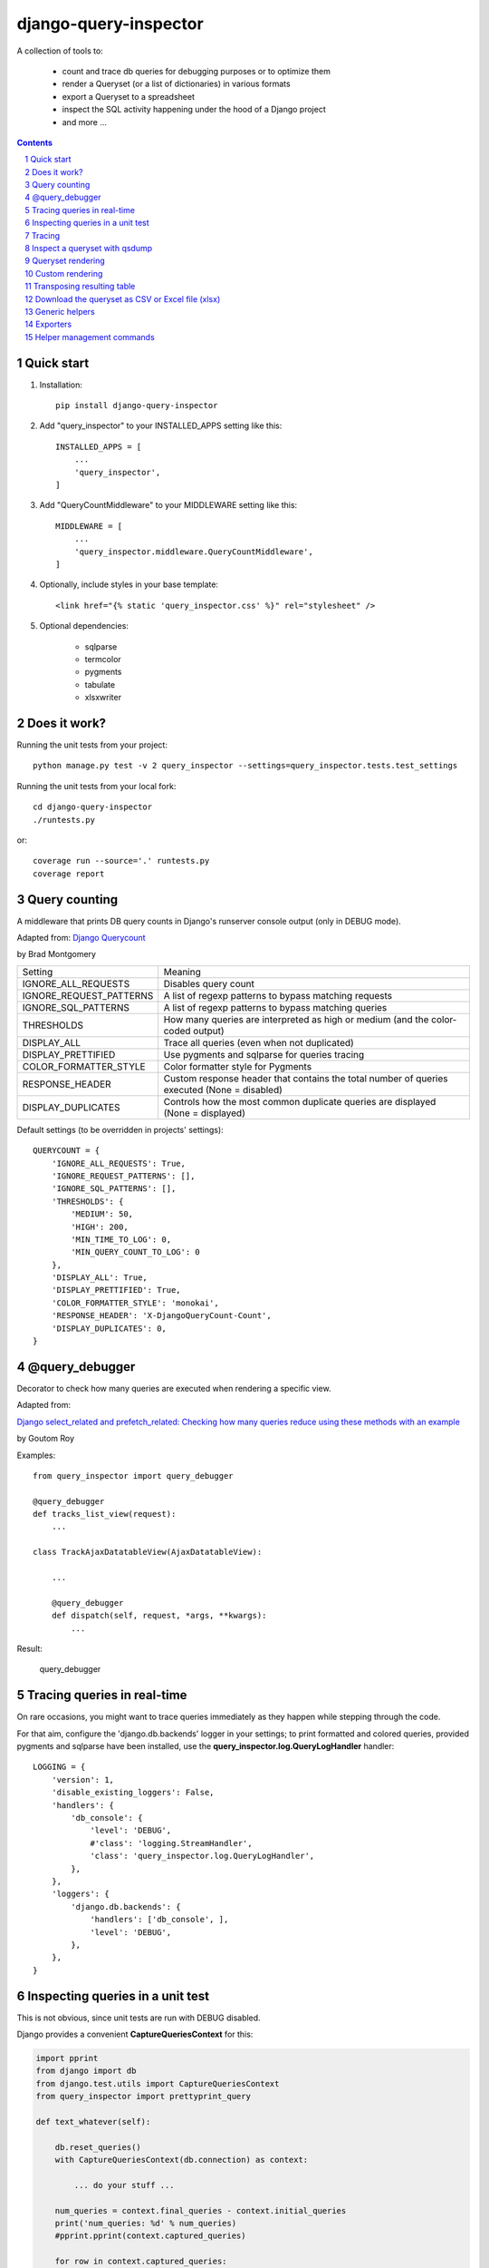 ======================
django-query-inspector
======================

.. image:: https://badge.fury.io/py/django-query-inspector.svg
    :target: https://badge.fury.io/py/django-query-inspector

A collection of tools to:

    - count and trace db queries for debugging purposes or to optimize them
    - render a Queryset (or a list of dictionaries) in various formats
    - export a Queryset to a spreadsheet
    - inspect the SQL activity happening under the hood of a Django project
    - and more ...

.. contents::

.. sectnum::

Quick start
-----------

1. Installation::

    pip install django-query-inspector

2. Add "query_inspector" to your INSTALLED_APPS setting like this::

    INSTALLED_APPS = [
        ...
        'query_inspector',
    ]

3. Add "QueryCountMiddleware" to your MIDDLEWARE setting like this::

    MIDDLEWARE = [
        ...
        'query_inspector.middleware.QueryCountMiddleware',
    ]

4. Optionally, include styles in your base template::

    <link href="{% static 'query_inspector.css' %}" rel="stylesheet" />

5. Optional dependencies:

    - sqlparse
    - termcolor
    - pygments
    - tabulate
    - xlsxwriter

Does it work?
-------------

Running the unit tests from your project::

    python manage.py test -v 2 query_inspector --settings=query_inspector.tests.test_settings

Running the unit tests from your local fork::

    cd django-query-inspector
    ./runtests.py

or::

    coverage run --source='.' runtests.py
    coverage report

Query counting
--------------

A middleware that prints DB query counts in Django's runserver console output (only in DEBUG mode).

Adapted from: `Django Querycount <https://github.com/bradmontgomery/django-querycount>`_

by Brad Montgomery

=========================== =============================================================================================
Setting                     Meaning
--------------------------- ---------------------------------------------------------------------------------------------
IGNORE_ALL_REQUESTS         Disables query count
IGNORE_REQUEST_PATTERNS     A list of regexp patterns to bypass matching requests
IGNORE_SQL_PATTERNS         A list of regexp patterns to bypass matching queries
THRESHOLDS                  How many queries are interpreted as high or medium (and the color-coded output)
DISPLAY_ALL                 Trace all queries (even when not duplicated)
DISPLAY_PRETTIFIED          Use pygments and sqlparse for queries tracing
COLOR_FORMATTER_STYLE       Color formatter style for Pygments
RESPONSE_HEADER             Custom response header that contains the total number of queries executed (None = disabled)
DISPLAY_DUPLICATES          Controls how the most common duplicate queries are displayed (None = displayed)
=========================== =============================================================================================

Default settings (to be overridden in projects' settings)::

    QUERYCOUNT = {
        'IGNORE_ALL_REQUESTS': True,
        'IGNORE_REQUEST_PATTERNS': [],
        'IGNORE_SQL_PATTERNS': [],
        'THRESHOLDS': {
            'MEDIUM': 50,
            'HIGH': 200,
            'MIN_TIME_TO_LOG': 0,
            'MIN_QUERY_COUNT_TO_LOG': 0
        },
        'DISPLAY_ALL': True,
        'DISPLAY_PRETTIFIED': True,
        'COLOR_FORMATTER_STYLE': 'monokai',
        'RESPONSE_HEADER': 'X-DjangoQueryCount-Count',
        'DISPLAY_DUPLICATES': 0,
    }


@query_debugger
---------------

Decorator to check how many queries are executed when rendering a specific view.

Adapted from:

`Django select_related and prefetch_related: Checking how many queries reduce using these methods with an example <https://medium.com/better-programming/django-select-related-and-prefetch-related-f23043fd635d>`_

by Goutom Roy

Examples::

    from query_inspector import query_debugger

    @query_debugger
    def tracks_list_view(request):
        ...

    class TrackAjaxDatatableView(AjaxDatatableView):

        ...

        @query_debugger
        def dispatch(self, request, *args, **kwargs):
            ...

Result:

.. figure:: screenshots/query_debugger.png

    query_debugger

Tracing queries in real-time
----------------------------

On rare occasions, you might want to trace queries immediately as they happen
while stepping through the code.

For that aim, configure the 'django.db.backends' logger in your settings;
to print formatted and colored queries, provided pygments and sqlparse have been
installed, use the **query_inspector.log.QueryLogHandler** handler::

    LOGGING = {
        'version': 1,
        'disable_existing_loggers': False,
        'handlers': {
            'db_console': {
                'level': 'DEBUG',
                #'class': 'logging.StreamHandler',
                'class': 'query_inspector.log.QueryLogHandler',
            },
        },
        'loggers': {
            'django.db.backends': {
                'handlers': ['db_console', ],
                'level': 'DEBUG',
            },
        },
    }

Inspecting queries in a unit test
---------------------------------

This is not obvious, since unit tests are run with DEBUG disabled.

Django provides a convenient **CaptureQueriesContext** for this:

.. code:: python

    import pprint
    from django import db
    from django.test.utils import CaptureQueriesContext
    from query_inspector import prettyprint_query

    def text_whatever(self):

        db.reset_queries()
        with CaptureQueriesContext(db.connection) as context:

            ... do your stuff ...

        num_queries = context.final_queries - context.initial_queries
        print('num_queries: %d' % num_queries)
        #pprint.pprint(context.captured_queries)

        for row in context.captured_queries:
            prettyprint_query(row['sql'])
            print('time: ' + row['time'])


More examples are available here:

`Python django.test.utils.CaptureQueriesContext() Examples <https://www.programcreek.com/python/example/74788/django.test.utils.CaptureQueriesContext>`_

Tracing
-------

Some helper functions are available to print formatted and colored text in the console.

Optional requirements:

    - sqlparse
    - termcolor
    - pygments
    - tabulate

Functions:

def trace(message, color='yellow', on_color=None, attrs=None, prompt='', prettify=False)
    Display 'message', optionally preceed by 'prompt';
    If 'prettify' is True, format message with pprint

    Color support provided by: https://pypi.org/project/termcolor/

def prettyprint_query(query, params=None, colorize=True, prettify=True, reindent=True)
    Display the specified SQL statement

def prettyprint_queryset(qs, colorize=True, prettify=True, reindent=True)
    Display the SQL statement implied by the given queryset

def trace_func(fn):
    Decorator to detect: function call, input parameters and return value

def qsdump( * fields, queryset, max_rows=None)
    See below

Results:

.. figure:: screenshots/prettyprint_queryset.png

    prettyprint_queryset

.. figure:: screenshots/trace_func.png

    trace_func


Inspect a queryset with qsdump
------------------------------

With qsdump you can:

- display the formatted SQL statement
- display the content of the queryset

Parameters:

    fields:
        one or more field names; '*' means 'all'

    queryset:
        the queryset to be inspected

    max_rows:
        optionally limit the numer of rows

    render_with_tabulate=True
        use "tabulate" when available

    title=""
        optional title

Example::

    qsdump('*', queryset=tracks, max_rows=10)

|

.. figure:: screenshots/qsdump.png

    qsdump


Queryset rendering
------------------

A few templatetags are available to render either a queryset or a list of dictionaries::

    def render_queryset_as_table(* fields, queryset, options={})
    def render_queryset_as_csv(* fields, queryset, options={})
    def render_queryset_as_text(* fields, queryset, options={})


Sample usage::

    {% load static query_inspector_tags %}

    <link href="{% static 'query_inspector.css' %}" rel="stylesheet" />

    <table class="simpletable smarttable">
        {% render_queryset_as_table "id" "last_name|Cognome" "first_name|Nome" ... queryset=operatori %}
    </table>


Parameters:

queryset: a queryset of a list of dictionaries with data to rendered

options:
    - max_rows: max n. of rows to be rendered (None=all)
    - format_date:  date formatting string; see:
        + https://docs.djangoproject.com/en/dev/ref/settings/#date-format
        + https://docs.djangoproject.com/en/dev/ref/templates/builtins/#date
    - add_totals: computes column totals and append results as bottom row
    - transpose: flag to transpose the resulting table

fields: a list of field specifiers, espressed as:
    - "fieldname", or
    - "fieldname|title", or
    - "fieldname|title|extra_classes"

    Field "extra classes" with special styles:
        - "percentage": render column as %
        - "enhanced"
        - "debug-only"

.. figure:: screenshots/render_queryset.png

    render_queryset

More templatetags::

    def pdb(element)
    def ipdb(element)
    def format_datetime(dt, include_time=True, include_seconds=False, exclude_date=False)
    def format_date(dt)
    def format_datetime_with_seconds(dt)
    def format_time(t, include_seconds=False)
    def format_time_with_seconds(t)
    def format_timedelta(td_object, include_seconds=True)
    def format_timediff(t1, t2, include_seconds=True)
    def timeformat_seconds(seconds)
    def timeformat(seconds)
    # def format_number(value, decimals, grouping )
    def queryset_as_json(qs)
    def object_as_dict(instance, fields=None, exclude=None)
    def object_as_json(instance, fields=None, exclude=None, indent=0)

Custom rendering
----------------

For greated control of the final rendering, you can retrieve headers and data rows separately (as lists)
using:


    def render_queryset_as_table(* fields, queryset, options={})

For example, the equivalent of:

.. code:: python

        print(render_queryset_as_text(*fields, queryset=queryset, options=options))

can be reproduced as follows:

.. code:: python

        headers, rows = render_queryset_as_data(*fields, queryset=queryset, options=options)

        print('|'.join(headers))
        for row in rows:
            print('|'.join(row))
        print("")

Transposing resulting table
---------------------------

Occasionally, you might need to switch columns and rows in the resulting table;
this can be obtained by adding a `'transpose': True` to the `options`.

Currently available for `render_queryset_as_data()` and `render_queryset_as_table()`.

Alternatively, you can transpose a queryset with `django-pandas` as follows:

.. code:: python

    import pandas as pd
    from django_pandas.io import read_frame

    df = read_frame(queryset)
    table_html = df.transpose().to_html()
    print(table_html)

Download the queryset as CSV or Excel file (xlsx)
-------------------------------------------------

For historical reasons, we provide two different approaches to export the queryset as a spreadsheet:

1) with the class SpreadsheetQuerysetExporter (see `Exporters`_ below)

2) parsing the queryset with the aid of `render_queryset_as_table`

The first requires a proper Queryset, while the second should work with either a Queryset
or a list of dictionares.

In both cases, two helper view functions are available to build the HTTP response
required for attachment download::

    export_any_queryset(request, queryset, filename, excluded_fields=[], included_fields=[], csv_field_delimiter = ";")

    export_any_dataset(request, *fields, queryset, filename, csv_field_delimiter = ";")

The helper function normalized_export_filename(title, extension) might be used
to build filenames consistently.

Sample usage:

.. code:: python

    from django.utils import timezone
    from query_inspector.views import normalized_export_filename
    from query_inspector.views import export_any_dataset


    def export_tracks_queryset(request, file_format='csv'):
        queryset = Track.objects.select_related('album', 'album__artist', )
        filename = normalized_export_filename('tracks', file_format)
        return export_any_queryset(
            request,
            queryset,
            filename,
            excluded_fields=[],
            included_fields=[],
            csv_field_delimiter = ";"
        )


    def export_tracks_dataset(request, file_format='csv'):
        queryset = Track.objects.select_related('album', 'album__artist', )
        filename = '%s_%s.%s' % (
            timezone.localtime().strftime('%Y-%m-%d_%H-%M-%S'),
            "tracks",
            file_format,
        )
        fields = [
            "id",
            "name|Track",
            "album|Album",
        ]

        return export_any_dataset(request, *fields, queryset=queryset, filename=filename)

then in your template:

.. code:: html

    <div style="text-align: right;">
        <div class="toolbar">
            <label>Export Tracks queryset:</label>
            <a href="/tracks/download_queryset/xlsx/" class="button">Download (Excel)</a>
            <a href="/tracks/download_queryset/csv/" class="button">Download (CSV)</a>
        </div>
        <br />
        <div class="toolbar">
            <label>Export Tracks dataset:</label>
            <a href="/tracks/download_dataset/xlsx/" class="button">Download (Excel)</a>
            <a href="/tracks/download_dataset/csv/" class="button">Download (CSV)</a>
        </div>
    </div>

where:

.. code:: python

    urlpatterns = [
        ...
        path('tracks/download_queryset/csv/', views.export_tracks_queryset, {'file_format': 'csv', }),
        path('tracks/download_queryset/xlsx/', views.export_tracks_queryset, {'file_format': 'xlsx', }),
        path('tracks/download_dataset/csv/', views.export_tracks_dataset, {'file_format': 'csv', }),
        path('tracks/download_dataset/xlsx/', views.export_tracks_dataset, {'file_format': 'xlsx', }),
        ...
    ]


Generic helpers
---------------

def get_object_by_uuid_or_404(model, uuid_pk)

    Calls get_object_or_404(model, pk=uuid_pk)
    but also prevents "badly formed hexadecimal UUID string" unhandled exception

def prettify_json(data)

    Given a JSON string, returns it as a safe formatted HTML
    Sample usage in Model::

        def summary_prettified(self):
            return prettify_json(self.summary)

    then add it to the list of readonly_fields in the ModelAdmin

def cleanup_queryset(queryset)

    Remove multiple joins on the same table, if any

    WARNING: can alter the origin queryset order

Exporters
---------

class XslxFile(object)
    XSLX writer

    Requires: xlsxwriter

def open_xlsx_file(filepath, mode="rb")
    Utility to open an archive supporting the "with" statement

Sample usage::

    with open_xlsx_file(filepath) as writer:
        self.export_queryset(writer, fields, queryset)
    assert writer.is_closed()

class SpreadsheetQuerysetExporter(object)
    Helper class to export a queryset to a spreadsheet.

Sample usage::

    writer = csv.writer(output, delimiter=field_delimiter, quoting=csv.QUOTE_MINIMAL)
    exporter = SpreadsheetQuerysetExporter(writer, file_format='csv')
    exporter.export_queryset(
        queryset,
        included_fields=[
            'id',
            'description',
            'category__id',
            'created_by__id',
        ]
    )

See also: `Download the queryset as CSV or Excel file (xlsx)`_

Helper management commands
--------------------------

A few management commands are provided to:

    - quickly download database and/or media file from a remote project's instance
    - save/restore a backup copy of database and/or media files to/from a local backup folder

Database actions require Postrgresql; downloading from remote instance requires
read access via SSH.

You're advised to double-check implied actions by dry-running these commands
before proceeding.

**sitecopy: Syncs database and media files for local project from a remote instance**

Settings::

    REMOTE_HOST_DEFAULT = getattr(settings, 'SITECOPY_REMOTE_HOST_DEFAULT', '<REMOTE_HOST>')
    PROJECT = getattr(settings, 'SITECOPY_PROJECT', '<PROJECT>')
    SOURCE_MEDIA_FOLDER = getattr(settings, 'SITECOPY_SOURCE_MEDIA_FOLDER', '/home/%s/public/media/' % PROJECT)

Usage::

    usage: manage.py sitecopy [-h] [--dry-run] [--quiet] [--host HOST] [-v {0,1,2,3}] [--settings SETTINGS]

    Syncs database and media files for project "gallery" from remote server "gallery.brainstorm.it"

    optional arguments:
      -h, --help            show this help message and exit
      --dry-run, -d         Dry run (simulate actions)
      --quiet, -q           do not require user confirmation before executing commands
      --host HOST           Default: "gallery.brainstorm.it"
      -v {0,1,2,3}, --verbosity {0,1,2,3}
                            Verbosity level; 0=minimal output, 1=normal output, 2=verbose output, 3=very verbose output
      --settings SETTINGS   The Python path to a settings module, e.g. "myproject.settings.main". If this isn't provided, the
                            DJANGO_SETTINGS_MODULE environment variable will be used.


**dump_local_data: Dump local db and media for backup purposes (and optionally remove old backup files)**

Settings::

    DUMP_LOCAL_DATA_TARGET_FOLDER = getattr(settings, 'DUMP_LOCAL_DATA_TARGET_FOLDER', os.path.join(settings.BASE_DIR, '..', 'dumps', 'localhost'))

Usage::

    usage: manage.py dump_local_data [-h] [--target target] [--dry-run] [--max-age MAX_AGE] [--no-gzip] [--legacy]
                                     [-v {0,1,2,3}] [--settings SETTINGS]

    Dump local db and media for backup purposes (and optionally remove old backup files)

    optional arguments:
      -h, --help            show this help message and exit
      --target target, -t target
                            choices: db, media, all; default: db
      --dry-run, -d         Dry run (simulation)
      --max-age MAX_AGE, -m MAX_AGE
                            If > 0, remove backup files old "MAX_AGE days" or more
      --no-gzip             Do not compress result
      --legacy              use legacy Postgresql command syntax
      -v {0,1,2,3}, --verbosity {0,1,2,3}
                            Verbosity level; 0=minimal output, 1=normal output, 2=verbose output, 3=very verbose output
      --settings SETTINGS   The Python path to a settings module, e.g. "myproject.settings.main". If this isn't provided, the
                            DJANGO_SETTINGS_MODULE environment variable will be used.


**restore_from_local_data: Restore db and media from local backups**

Settings::

    DUMP_LOCAL_DATA_TARGET_FOLDER = getattr(settings, 'DUMP_LOCAL_DATA_TARGET_FOLDER', os.path.join(settings.BASE_DIR, '..', 'dumps', 'localhost'))

Usage::

    usage: manage.py restore_from_local_data [-h] [--target target] [--dry-run] [--no-gzip] [--source-subfolder SOURCE_SUBFOLDER]
                                             [-v {0,1,2,3}] [--settings SETTINGS]
                                             prefix

    Restore db and media from local backups; source folder is "/Volumes/VMS3/django_storage/gallery/dumps/localhost"

    positional arguments:
      prefix                Initial substring to match the filename to restore from; provide enough characters to match a single file

    optional arguments:
      -h, --help            show this help message and exit
      --target target, -t target
                            choices: db, media, all; default: db
      --dry-run, -d         Dry run (simulation)
      --no-gzip             Do not compress result
      --source-subfolder SOURCE_SUBFOLDER, -s SOURCE_SUBFOLDER
                            replaces "localhost" in DUMP_LOCAL_DATA_TARGET_FOLDER
      -v {0,1,2,3}, --verbosity {0,1,2,3}
                            Verbosity level; 0=minimal output, 1=normal output, 2=verbose output, 3=very verbose output
      --settings SETTINGS   The Python path to a settings module, e.g. "myproject.settings.main". If this isn't provided, the
                            DJANGO_SETTINGS_MODULE environment variable will be used.
